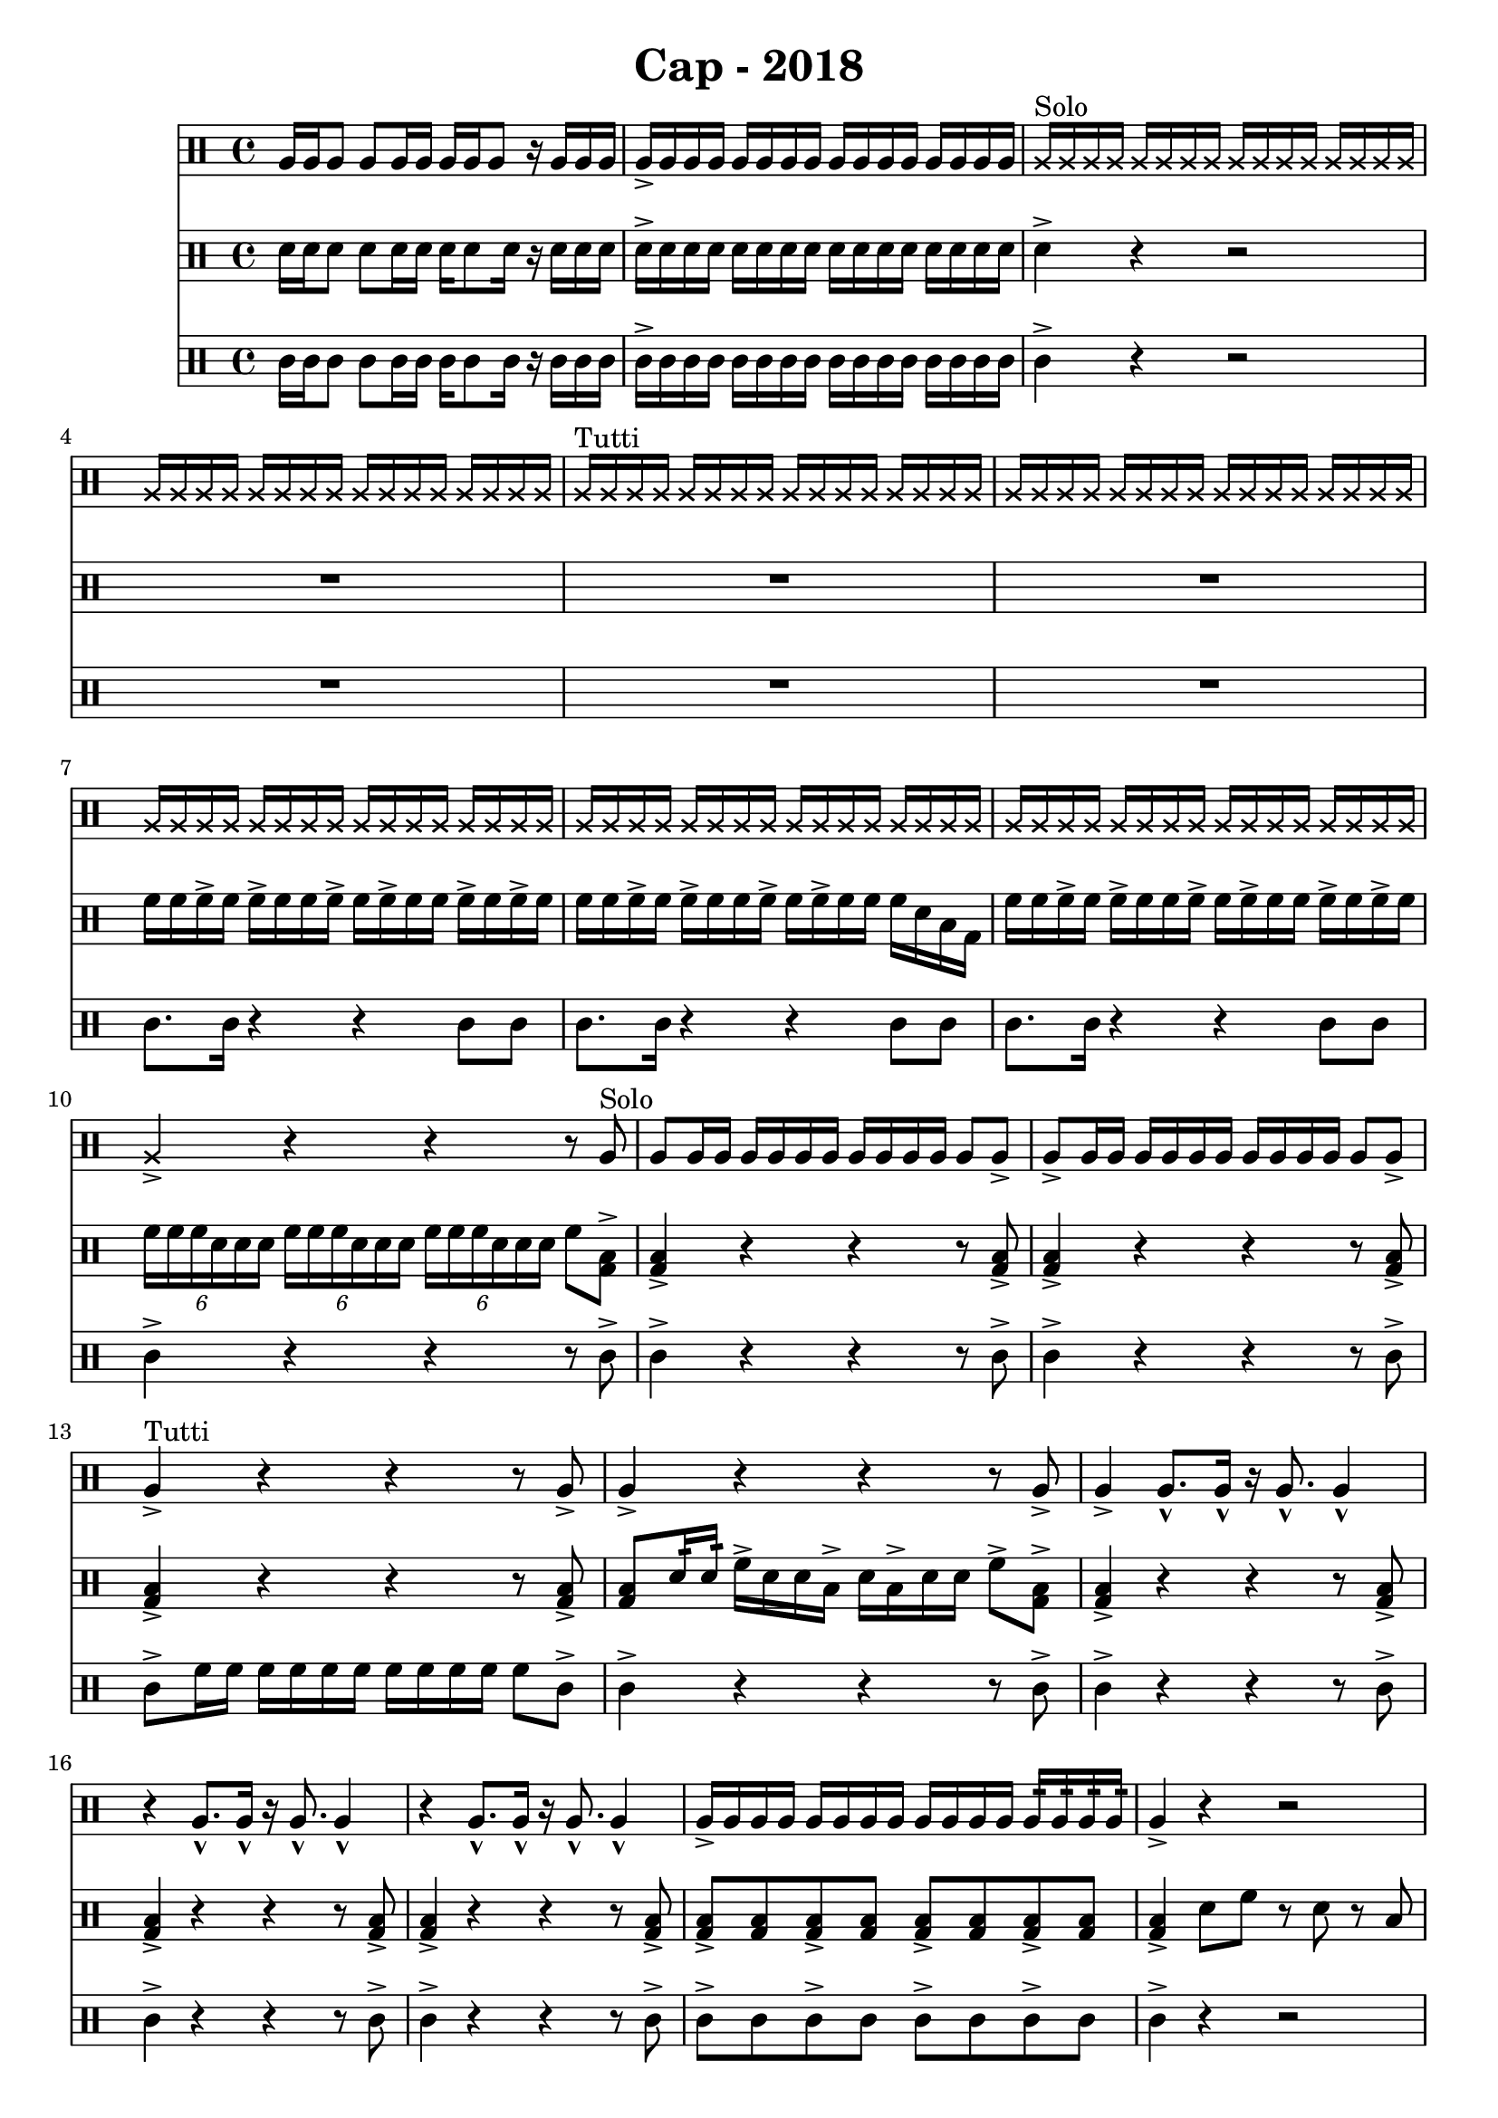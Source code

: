 \header {
  title = "Cap - 2018"
}

\score {
  <<
    \new Staff {
      \clef percussion \time 4/4 
      %p1 
      a16 a a8 a a16 a a a a8 r16 a a a | a-> a a a a a a a a a a a a a a a | 
      \override NoteHead.style = #'cross
      a16^"Solo" a a a a a a a a a a a a a a a | a a a a a a a a a a a a a a a a |
      a^"Tutti" a a a a a a a a a a a a a a a | \repeat unfold 3 {a a a a a a a a a a a a a a a a }
      %p2 
      a16 a a a a a a a a a a a a a a a | a4-> r r r8 \revert NoteHead.style a8^"Solo" | 
      a8 a16 a a a a a a a a a a8 a-> | a-> a16 a a a a a a a a a a8 a-> | 
      a4->^"Tutti" r4 r4 r8 a8-> | a4-> r4 r4 r8 a8-> | 
      a4-> a8.-^ a16-^ r16 a8.-^ a4-^ | r4 a8.-^ a16-^ r16 a8.-^ a4-^ | 
      %p3 
      r4 a8.-^ a16-^ r16 a8.-^ a4-^ | a16-> a a a a a a a a a a a a:32 a:32 a:32 a:32 | 
      a4-> r r2 | r2 r4 r8 a16:32^"Solo" a:32 | 
      a4-> r4 r2 | R1 | 
      \override NoteHead.style = #'cross 
      a4.^"Tutti" a8 r4 a4 | r4 a4 a r | 
      %p4
      \revert NoteHead.style
      a8-> a-> a4-> r a8-> a-> | a4-> r r2 | 
      \override NoteHead.style = #'cross 
      a16 a a a a a a a a a a a a a a a | a a a a a a a a a a a a \revert NoteHead.style a a a a | 
      a a a a a a a a a a a a a a a a  | a a a a a a a a a a a a \revert NoteHead.style a a a a | 


    }
    \new Staff {
      \clef percussion \time 4/4 
      %p1 
      \relative c' {
        d16 d d8 d d16 d d16 d8 d16 r d d d | d-> d d d d d d d d d d d d d d d | 
        d4-> r r2 | R1 | 
        R1 | R1 | 
        f16 f f-> f f-> f f f-> f f-> f f f-> f f-> f | f f f-> f f-> f f f-> f f-> f f f d b g | 
        %p2 
        f'16 f f-> f f-> f f f-> f f-> f f f-> f f-> f | \tuplet 6/4 4 {f16 f f d d d f f f d d d f f f d d d} f8 <g, b>8-> |
        <g b>4-> r4 r r8 <g b>-> | <g b>4-> r4 r r8 <g b>-> | 
        <g b>4-> r4 r r8 <g b>-> | <g b>8 d'16:32 d:32  f16-> d d b-> d b-> d d f8-> <g, b>-> | 
        <g b>4-> r4 r r8 <g b>-> | <g b>4-> r4 r r8 <g b>-> | 
        %p3 
        <g b>4-> r4 r r8 <g b>-> | <g b>8-> <g b> <g b>8-> <g b> <g b>8-> <g b> <g b>8-> <g b> | 
        <g b>4-> d'8 f r d r b | <g b> <g b> <g b>4 r2 | 
        r8 b d f r d r b | f'16:32 f:32 f:32 f:32 f:32 f:32 f:32 f:32 d4-> r | 
        d4 f8 b, r f' r d | r f r d b4 g | 
        %p4  

      }
    }
    \new Staff {
      \clef percussion \time 4/4 
      %p1 
      \relative c' {
        %p1 
        c16 c c8 c c16 c c c8 c16 r16 c c c | c16-> c c c c c c c c c c c c c c c | 
        c4-> r r2 | R1 |
        R1 | R1 | 
        c8. c16 r4 r4 c8 c | c8. c16 r4 r4 c8 c | 
        %p2 
        c8. c16 r4 r4 c8 c | c4-> r4 r4 r8 c-> | 
        c4-> r4 r4 r8 c-> | c4-> r4 r4 r8 c-> | 
        c8-> f16 f f f f f f f f f f8 c-> | c4-> r r r8 c-> | 
        c4-> r r r8 c-> | c4-> r r r8 c-> | 
        %p3
        c4-> r r r8 c-> | c8-> c c8-> c c8-> c c8-> c | 
        c4-> r4 r2 | R1 | 
        R1*2 | 
        << {
          \override NoteHead.style = #'cross
          <d f>4 <d f>8 f <d f>4 <d f>8 f | <d f>4 <d f>8 f <d f>4 <d f>8 f |
        } \\ {
          <g, b>4. <g b>8 <g b>4. <g b>8 | <g b>4. <g b>8 <g b>4. <g b>8 | 
        } >> 
        %p4
      }
    }
  >>

  \layout {}
  \midi {}
}